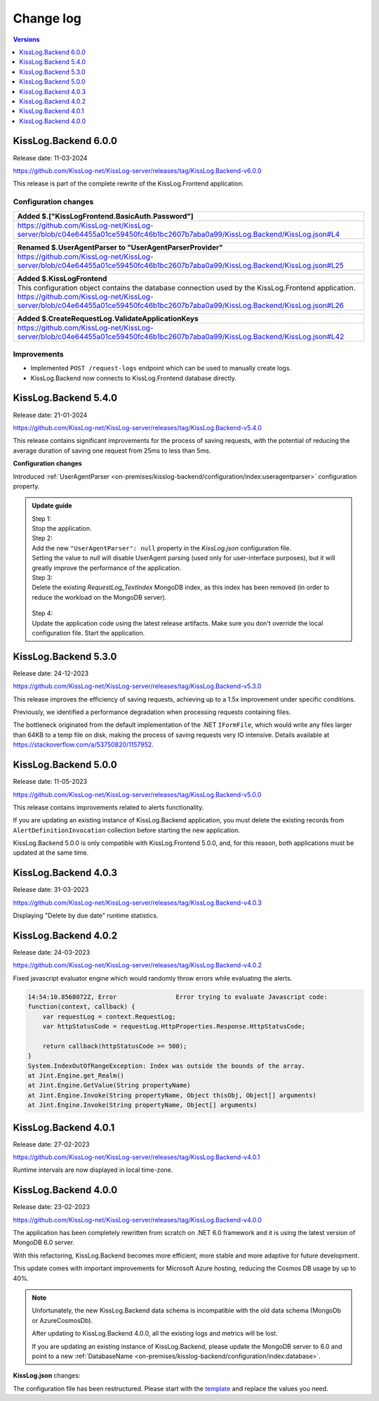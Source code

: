 Change log
===============

.. contents:: Versions
   :local:
   :depth: 1

KissLog.Backend 6.0.0
--------------------------

Release date: 11-03-2024

https://github.com/KissLog-net/KissLog-server/releases/tag/KissLog.Backend-v6.0.0

This release is part of the complete rewrite of the KissLog.Frontend application.

Configuration changes
~~~~~~~~~~~~~~~~~~~~~~~

.. list-table::
   :header-rows: 1

   * - Added $.["KissLogFrontend.BasicAuth.Password"]
   * - | https://github.com/KissLog-net/KissLog-server/blob/c04e64455a01ce59450fc46b1bc2607b7aba0a99/KissLog.Backend/KissLog.json#L4


.. list-table::
   :header-rows: 1

   * - Renamed $.UserAgentParser to "UserAgentParserProvider"
   * - | https://github.com/KissLog-net/KissLog-server/blob/c04e64455a01ce59450fc46b1bc2607b7aba0a99/KissLog.Backend/KissLog.json#L25


.. list-table::
   :header-rows: 1

   * - Added $.KissLogFrontend
   * - | This configuration object contains the database connection used by the KissLog.Frontend application.
       | https://github.com/KissLog-net/KissLog-server/blob/c04e64455a01ce59450fc46b1bc2607b7aba0a99/KissLog.Backend/KissLog.json#L26


.. list-table::
   :header-rows: 1

   * - Added $.CreateRequestLog.ValidateApplicationKeys
   * - | https://github.com/KissLog-net/KissLog-server/blob/c04e64455a01ce59450fc46b1bc2607b7aba0a99/KissLog.Backend/KissLog.json#L42


Improvements
~~~~~~~~~~~~~~~~~~~~~~~

- Implemented ``POST /request-logs`` endpoint which can be used to manually create logs.

- KissLog.Backend now connects to KissLog.Frontend database directly.

KissLog.Backend 5.4.0
--------------------------

Release date: 21-01-2024

https://github.com/KissLog-net/KissLog-server/releases/tag/KissLog.Backend-v5.4.0

This release contains significant improvements for the process of saving requests, with the potential of reducing the average duration of saving one request from 25ms to less than 5ms.

**Configuration changes**

Introduced :ref:`UserAgentParser <on-premises/kisslog-backend/configuration/index:useragentparser>` configuration property.

.. admonition:: Update guide

   | Step 1:
   | Stop the application.

   | Step 2:
   | Add the new ``"UserAgentParser": null`` property in the `KissLog.json` configuration file.
   | Setting the value to `null` will disable UserAgent parsing (used only for user-interface purposes), but it will greatly improve the performance of the application.

   | Step 3:
   | Delete the existing `RequestLog_TextIndex` MongoDB index, as this index has been removed (in order to reduce the workload on the MongoDB server).

   .. figure:: images/change-log/remove-MongoDB-text-index.png
       :alt: Remove TextIndex

   | Step 4:
   | Update the application code using the latest release artifacts. Make sure you don't override the local configuration file. Start the application.

KissLog.Backend 5.3.0
--------------------------

Release date: 24-12-2023

https://github.com/KissLog-net/KissLog-server/releases/tag/KissLog.Backend-v5.3.0

This release improves the efficiency of saving requests, achieving up to a 1.5x improvement under specific conditions.

Previously, we identified a performance degradation when processing requests containing files.

The bottleneck originated from the default implementation of the .NET ``IFormFile``, which would write any files larger than 64KB to a temp file on disk, making the process of saving requests very IO intensive. Details available at https://stackoverflow.com/a/53750820/1157952.

KissLog.Backend 5.0.0
--------------------------

Release date: 11-05-2023

https://github.com/KissLog-net/KissLog-server/releases/tag/KissLog.Backend-v5.0.0

This release contains improvements related to alerts functionality.

If you are updating an existing instance of KissLog.Backend application, you must delete the existing records from ``AlertDefinitionInvocation`` collection before starting the new application.

.. code-block:: none
    :caption: >_MONGOSH

    > use KissLog
    < 'switched to db KissLog'
    KissLog> db.AlertDefinitionInvocation.deleteMany({})
    < {
        acknowledged: true,
        deletedCount: 23
      }

KissLog.Backend 5.0.0 is only compatible with KissLog.Frontend 5.0.0, and, for this reason, both applications must be updated at the same time.

KissLog.Backend 4.0.3
--------------------------

Release date: 31-03-2023

https://github.com/KissLog-net/KissLog-server/releases/tag/KissLog.Backend-v4.0.3

Displaying "Delete by due date" runtime statistics.

.. figure:: images/change-log/KissLog.Backend-v4.0.3-Delete-by-due-date-runtime-stat.png
    :alt: Runtime intervals

KissLog.Backend 4.0.2
--------------------------

Release date: 24-03-2023

https://github.com/KissLog-net/KissLog-server/releases/tag/KissLog.Backend-v4.0.2

Fixed javascript evaluator engine which would randomly throw errors while evaluating the alerts.

.. code-block:: none

    14:54:10.8568072Z, Error                Error trying to evaluate Javascript code:
    function(context, callback) {
        var requestLog = context.RequestLog;
        var httpStatusCode = requestLog.HttpProperties.Response.HttpStatusCode;

        return callback(httpStatusCode >= 500);
    }
    System.IndexOutOfRangeException: Index was outside the bounds of the array.
    at Jint.Engine.get_Realm()
    at Jint.Engine.GetValue(String propertyName)
    at Jint.Engine.Invoke(String propertyName, Object thisObj, Object[] arguments)
    at Jint.Engine.Invoke(String propertyName, Object[] arguments)

KissLog.Backend 4.0.1
--------------------------

Release date: 27-02-2023

https://github.com/KissLog-net/KissLog-server/releases/tag/KissLog.Backend-v4.0.1

Runtime intervals are now displayed in local time-zone.

.. figure:: images/change-log/KissLog.Backend-v4.0.1-Runtime-intervals.png
    :alt: Runtime intervals

KissLog.Backend 4.0.0
--------------------------

Release date: 23-02-2023

https://github.com/KissLog-net/KissLog-server/releases/tag/KissLog.Backend-v4.0.0

The application has been completely rewritten from scratch on .NET 6.0 framework and it is using the latest version of MongoDB 6.0 server.

With this refactoring, KissLog.Backend becomes more efficient, more stable and more adaptive for future development.

This update comes with important improvements for Microsoft Azure hosting, reducing the Cosmos DB usage by up to 40%.

.. note::
   Unfortunately, the new KissLog.Backend data schema is incompatible with the old data schema (MongoDb or AzureCosmosDb).

   After updating to KissLog.Backend 4.0.0, all the existing logs and metrics will be lost. 

   If you are updating an existing instance of KissLog.Backend, please update the MongoDB server to 6.0 and point to a new :ref:`DatabaseName <on-premises/kisslog-backend/configuration/index:database>`.


**KissLog.json** changes:

The configuration file has been restructured. Please start with the `template <https://github.com/KissLog-net/KissLog-server/blob/main/KissLog.Backend/KissLog.json>`_ and replace the values you need.
